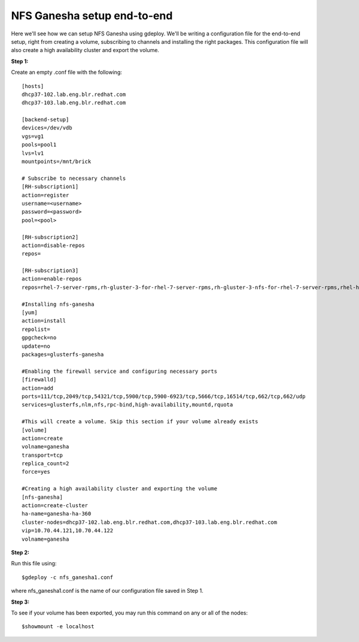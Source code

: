NFS Ganesha setup end-to-end
============================

Here we'll see how we can setup NFS Ganesha using gdeploy. We'll be writing a configuration file for the end-to-end setup, right from creating a volume, subscribing to channels and installing the right packages. This configuration file will also create a high availability cluster and export the volume.

**Step 1:**

Create an empty .conf file with the following::

	[hosts]
	dhcp37-102.lab.eng.blr.redhat.com
	dhcp37-103.lab.eng.blr.redhat.com

	[backend-setup]
	devices=/dev/vdb
	vgs=vg1
	pools=pool1
	lvs=lv1
	mountpoints=/mnt/brick

	# Subscribe to necessary channels
	[RH-subscription1]
	action=register
	username=<username>
	password=<password>
	pool=<pool>

	[RH-subscription2]
	action=disable-repos
	repos=

	[RH-subscription3]
	action=enable-repos
	repos=rhel-7-server-rpms,rh-gluster-3-for-rhel-7-server-rpms,rh-gluster-3-nfs-for-rhel-7-server-rpms,rhel-ha-for-rhel-7-server-rpms

	#Installing nfs-ganesha
	[yum]
	action=install
	repolist=
	gpgcheck=no
	update=no
	packages=glusterfs-ganesha

	#Enabling the firewall service and configuring necessary ports
	[firewalld]
	action=add
	ports=111/tcp,2049/tcp,54321/tcp,5900/tcp,5900-6923/tcp,5666/tcp,16514/tcp,662/tcp,662/udp
	services=glusterfs,nlm,nfs,rpc-bind,high-availability,mountd,rquota

	#This will create a volume. Skip this section if your volume already exists
	[volume]
	action=create
	volname=ganesha
	transport=tcp
	replica_count=2
	force=yes

	#Creating a high availability cluster and exporting the volume
	[nfs-ganesha]
	action=create-cluster
	ha-name=ganesha-ha-360
	cluster-nodes=dhcp37-102.lab.eng.blr.redhat.com,dhcp37-103.lab.eng.blr.redhat.com
	vip=10.70.44.121,10.70.44.122
	volname=ganesha

**Step 2:**

Run this file using::

	$gdeploy -c nfs_ganesha1.conf

where nfs_ganesha1.conf is the name of our configuration file saved in Step 1.

**Step 3:**

To see if your volume has been exported, you may run this command on any or all of the nodes::

	$showmount -e localhost

